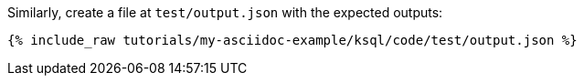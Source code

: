 Similarly, create a file at `test/output.json` with the expected outputs:

+++++
<pre class="snippet"><code class="json">{% include_raw tutorials/my-asciidoc-example/ksql/code/test/output.json %}</code></pre>
+++++
